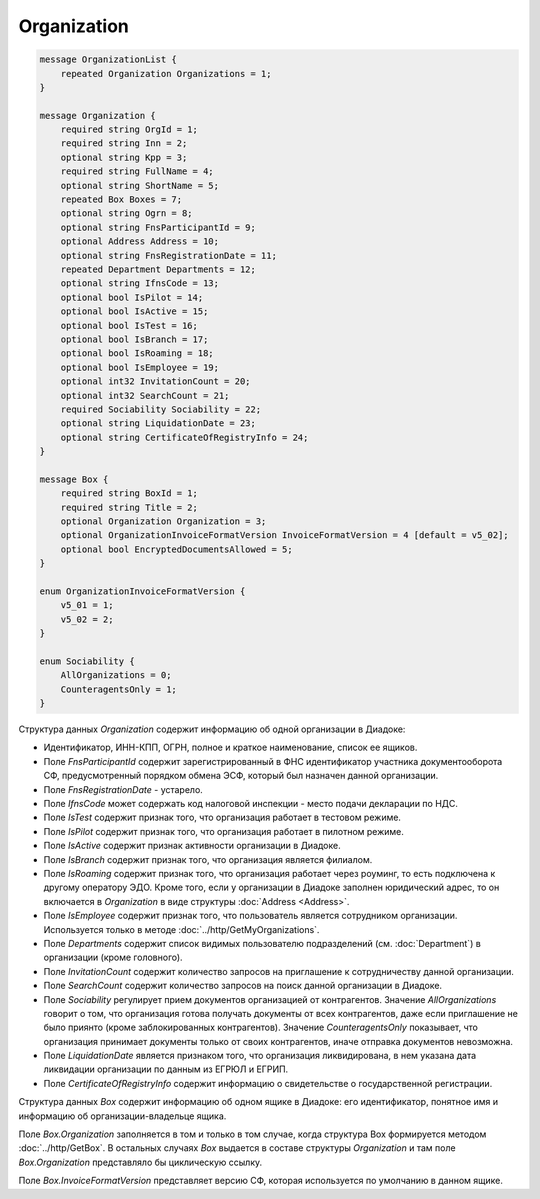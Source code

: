 Organization
============

.. code-block:: protobuf

    message OrganizationList {
        repeated Organization Organizations = 1;
    }

    message Organization {
        required string OrgId = 1;
        required string Inn = 2;
        optional string Kpp = 3;
        required string FullName = 4;
        optional string ShortName = 5;
        repeated Box Boxes = 7;
        optional string Ogrn = 8;
        optional string FnsParticipantId = 9;
        optional Address Address = 10;
        optional string FnsRegistrationDate = 11;
        repeated Department Departments = 12;
        optional string IfnsCode = 13;
        optional bool IsPilot = 14;
        optional bool IsActive = 15;
        optional bool IsTest = 16;
        optional bool IsBranch = 17;
        optional bool IsRoaming = 18;
        optional bool IsEmployee = 19;
        optional int32 InvitationCount = 20;
        optional int32 SearchCount = 21;
        required Sociability Sociability = 22;
        optional string LiquidationDate = 23;
        optional string CertificateOfRegistryInfo = 24;
    }

    message Box {
        required string BoxId = 1;
        required string Title = 2;
        optional Organization Organization = 3;
        optional OrganizationInvoiceFormatVersion InvoiceFormatVersion = 4 [default = v5_02];
        optional bool EncryptedDocumentsAllowed = 5;
    }

    enum OrganizationInvoiceFormatVersion {
        v5_01 = 1;
        v5_02 = 2;
    }
    
    enum Sociability {
        AllOrganizations = 0;
        CounteragentsOnly = 1;
    }

Структура данных *Organization* содержит информацию об одной организации в Диадоке: 

-  Идентификатор, ИНН-КПП, ОГРН, полное и краткое наименование, список ее ящиков. 

-  Поле *FnsParticipantId* содержит зарегистрированный в ФНС идентификатор участника документооборота СФ, предусмотренный порядком обмена ЭСФ, который был назначен данной организации. 

-  Поле *FnsRegistrationDate* - устарело. 

-  Поле *IfnsCode* может содержать код налоговой инспекции - место подачи декларации по НДС. 

-  Поле *IsTest* содержит признак того, что организация работает в тестовом режиме. 

-  Поле *IsPilot* содержит признак того, что организация работает в пилотном режиме. 

-  Поле *IsActive* содержит признак активности организации в Диадоке. 

-  Поле *IsBranch* содержит признак того, что организация является филиалом. 

-  Поле *IsRoaming* содержит признак того, что организация работает через роуминг, то есть подключена к другому оператору ЭДО. Кроме того, если у организации в Диадоке заполнен юридический адрес, то он включается в *Organization* в виде структуры :doc:`Address <Address>`.

-  Поле *IsEmployee* содержит признак того, что пользователь является сотрудником организации. Используется только в методе :doc:`../http/GetMyOrganizations`.

-  Поле *Departments* содержит список видимых пользователю подразделений (см. :doc:`Department`) в организации (кроме головного).

-  Поле *InvitationCount* содержит количество запросов на приглашение к сотрудничеству данной организации.

-  Поле *SearchCount* содержит количество запросов на поиск данной организации в Диадоке.

-  Поле *Sociability* регулирует прием документов организацией от контрагентов. Значение *AllOrganizations* говорит о том, что организация готова получать документы от всех контрагентов, даже если приглашение не было приянто (кроме заблокированных контрагентов). Значение *CounteragentsOnly* показывает, что организация принимает документы только от своих контрагентов, иначе отправка документов невозможна.

- Поле *LiquidationDate* является признаком того, что организация ликвидирована, в нем указана дата ликвидации организации по данным из ЕГРЮЛ и ЕГРИП.

- Поле *CertificateOfRegistryInfo* содержит информацию о свидетельстве о государственной регистрации.

Структура данных *Box* содержит информацию об одном ящике в Диадоке: его идентификатор, понятное имя и информацию об организации-владельце ящика.

Поле *Box.Organization* заполняется в том и только в том случае, когда структура Box формируется методом :doc:`../http/GetBox`. В остальных случаях *Box* выдается в составе структуры *Organization* и там поле *Box.Organization* представляло бы циклическую ссылку.

Поле *Box.InvoiceFormatVersion* представляет версию СФ, которая используется по умолчанию в данном ящике.
